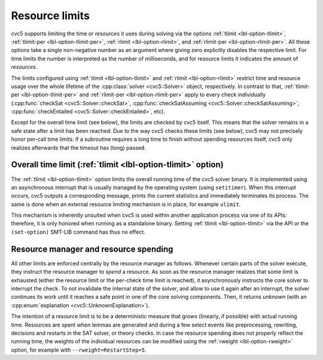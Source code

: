 Resource limits
===============

cvc5 supports limiting the time or *resources* it uses during solving via the options
:ref:`tlimit <lbl-option-tlimit>`, :ref:`tlimit-per <lbl-option-tlimit-per>`,
:ref:`rlimit <lbl-option-rlimit>`, and :ref:`rlimit-per <lbl-option-rlimit-per>`.
All these options take a single non-negative number as an argument where giving zero explicitly disables the respective limit. For time limits the number is interpreted as the number of milliseconds, and for resource limits it indicates the amount of *resources*.

The limits configured using :ref:`tlimit <lbl-option-tlimit>` and :ref:`rlimit <lbl-option-rlimit>` restrict time and resource usage over the whole lifetime of the :cpp:class:`solver <cvc5::Solver>` object, respectively.
In contrast to that, :ref:`tlimit-per <lbl-option-tlimit-per>` and :ref:`rlimit-per <lbl-option-rlimit-per>` apply to every check individually (:cpp:func:`checkSat <cvc5::Solver::checkSat>`, :cpp:func:`checkSatAssuming <cvc5::Solver::checkSatAssuming>`, :cpp:func:`checkEntailed <cvc5::Solver::checkEntailed>`, etc).

Except for the overall time limit (see below), the limits are checked by cvc5 itself. This means that the solver remains in a safe state after a limit has been reached.
Due to the way cvc5 checks these limits (see below), cvc5 may not precisely honor per-call time limits: if a subroutine requires a long time to finish without spending resources itself, cvc5 only realizes afterwards that the timeout has (long) passed.


Overall time limit (:ref:`tlimit <lbl-option-tlimit>` option)
-------------------------------------------------------------

The :ref:`tlimit <lbl-option-tlimit>` option limits the overall running time of the cvc5 solver binary.
It is implemented using an asynchronous interrupt that is usually managed by the operating system (using ``setitimer``).
When this interrupt occurs, cvc5 outputs a corresponding message, prints the current statistics and immediately terminates its process. The same is done when an external resource limiting mechanism is in place, for example ``ulimit``.

This mechanism is inherently unsuited when cvc5 is used within another application process via one of its APIs: therefore, it is only honored when running as a standalone binary.
Setting :ref:`tlimit <lbl-option-tlimit>` via the API or the ``(set-option)`` SMT-LIB command has thus no effect.


Resource manager and resource spending
--------------------------------------

All other limits are enforced centrally by the resource manager as follows.
Whenever certain parts of the solver execute, they instruct the resource manager to *spend* a resource.
As soon as the resource manager realizes that some limit is exhausted (either the resource limit or the per-check time limit is reached), it asynchronously instructs the core solver to interrupt the check.
To not invalidate the internal state of the solver, and allow to use it again after an interrupt, the solver continues its work until it reaches a safe point in one of the core solving components.
Then, it returns `unknown` (with an :cpp:enum:`explanation <cvc5::UnknownExplanation>`).

The intention of a resource limit is to be a deterministic measure that grows (linearly, if possible) with actual running time.
Resources are spent when lemmas are generated and during a few select events like preprocessing, rewriting, decisions and restarts in the SAT solver, or theory checks.
In case the resource spending does not properly reflect the running time, the weights of the individual resources can be modified using the :ref:`rweight <lbl-option-rweight>` option, for example with ``--rweight=RestartStep=5``.
